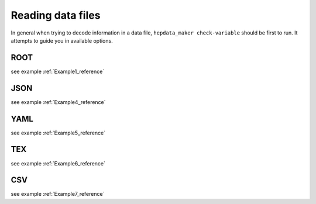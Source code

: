 Reading data files
==================

In general when trying to decode information in a data file, ``hepdata_maker check-variable`` should be first to run. It attempts to guide you in available options. 

ROOT
----

see example :ref:`Example1_reference`

JSON
-------------------

see example :ref:`Example4_reference`

YAML
-----------------

see example :ref:`Example5_reference`

TEX
--------------

see example :ref:`Example6_reference`


CSV
--------------

see example :ref:`Example7_reference`


